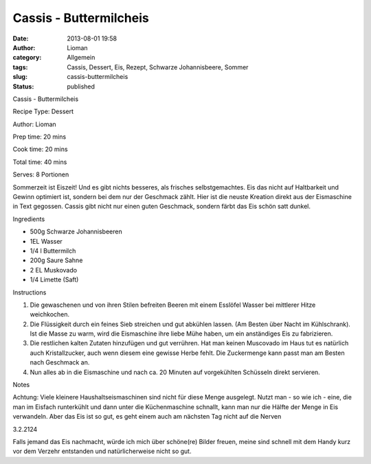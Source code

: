 Cassis - Buttermilcheis
#######################
:date: 2013-08-01 19:58
:author: Lioman
:category: Allgemein
:tags: Cassis, Dessert, Eis, Rezept, Schwarze Johannisbeere, Sommer
:slug: cassis-buttermilcheis
:status: published

.. raw:: html

   <div class="easyrecipe">

.. raw:: html

   <div class="item ERName">

Cassis - Buttermilcheis

.. raw:: html

   </div>

.. raw:: html

   <div class="ERClear">

.. raw:: html

   </div>

.. raw:: html

   <div class="ERHead">

Recipe Type: Dessert

.. raw:: html

   </div>

.. raw:: html

   <div class="ERHead">

Author: Lioman

.. raw:: html

   </div>

.. raw:: html

   <div class="ERHead">

Prep time: 20 mins

.. raw:: html

   </div>

.. raw:: html

   <div class="ERHead">

Cook time: 20 mins

.. raw:: html

   </div>

.. raw:: html

   <div class="ERHead">

Total time: 40 mins

.. raw:: html

   </div>

.. raw:: html

   <div class="ERHead">

Serves: 8 Portionen

.. raw:: html

   </div>

.. raw:: html

   <div class="ERSummary summary">

Sommerzeit ist Eiszeit! Und es gibt nichts besseres, als frisches
selbstgemachtes. Eis das nicht auf Haltbarkeit und Gewinn optimiert ist,
sondern bei dem nur der Geschmack zählt. Hier ist die neuste Kreation
direkt aus der Eismaschine in Text gegossen. Cassis gibt nicht nur einen
guten Geschmack, sondern färbt das Eis schön satt dunkel.

.. raw:: html

   </div>

.. raw:: html

   <div class="ERIngredients">

.. raw:: html

   <div class="ERIngredientsHeader">

Ingredients

.. raw:: html

   </div>

-  500g Schwarze Johannisbeeren
-  1EL Wasser
-  1/4 l Buttermilch
-  200g Saure Sahne
-  2 EL Muskovado
-  1/4 Limette (Saft)

.. raw:: html

   </div>

.. raw:: html

   <div class="ERInstructions">

.. raw:: html

   <div class="ERInstructionsHeader">

Instructions

.. raw:: html

   </div>

.. raw:: html

   <div class="instructions">

#. Die gewaschenen und von ihren Stilen befreiten Beeren mit einem
   Esslöfel Wasser bei mittlerer Hitze weichkochen.
#. Die Flüssigkeit durch ein feines Sieb streichen und gut abkühlen
   lassen. (Am Besten über Nacht im Kühlschrank). Ist die Masse zu warm,
   wird die Eismaschine ihre liebe Mühe haben, um ein anständiges Eis zu
   fabrizieren.
#. Die restlichen kalten Zutaten hinzufügen und gut verrühren. Hat man
   keinen Muscovado im Haus tut es natürlich auch Kristallzucker, auch
   wenn diesem eine gewisse Herbe fehlt. Die Zuckermenge kann passt man
   am Besten nach Geschmack an.
#. Nun alles ab in die Eismaschine und nach ca. 20 Minuten auf
   vorgekühlten Schüsseln direkt servieren.

.. raw:: html

   </div>

.. raw:: html

   </div>

.. raw:: html

   <div class="ERNutrition">

.. raw:: html

   </div>

.. raw:: html

   <div>

.. raw:: html

   <div class="ERNotesHeader">

Notes

.. raw:: html

   </div>

.. raw:: html

   <div class="ERNotes">

Achtung: Viele kleinere Haushaltseismaschinen sind nicht für diese Menge
ausgelegt. Nutzt man - so wie ich - eine, die man im Eisfach runterkühlt
und dann unter die Küchenmaschine schnallt, kann man nur die Hälfte der
Menge in Eis verwandeln. Aber das Eis ist so gut, es geht einem auch am
nächsten Tag nicht auf die Nerven

.. raw:: html

   </div>

.. raw:: html

   </div>

.. raw:: html

   <div class="endeasyrecipe" style="display: none;">

3.2.2124

.. raw:: html

   </div>

.. raw:: html

   </div>

Falls jemand das Eis nachmacht, würde ich mich über schöne(re) Bilder
freuen, meine sind schnell mit dem Handy kurz vor dem Verzehr entstanden
und natürlicherweise nicht so gut.

 
